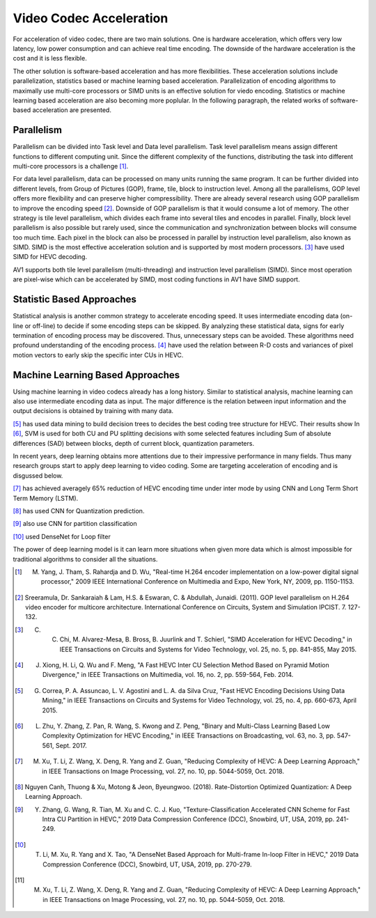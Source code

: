 Video Codec Acceleration
======================================
For acceleration of video codec, there are two main solutions. One is hardware acceleration, which offers very low latency, low power consumption and can achieve real time encoding. The downside of the hardware acceleration is the cost and it is less flexible. 

The other solution is software-based acceleration and has more flexibilities. These acceleration solutions include parallelization, statistics based or machine learning based acceleration. Parallelization of encoding algorithms to maximally use multi-core processors or SIMD units is an effective solution for viedo encoding. Statistics or machine learning based acceleration are also becoming more poplular. In the following paragraph, the related works of software-based acceleration are presented.


=======================================
Parallelism
=======================================

Parallelism can be divided into Task level and Data level parallelism. Task level parallelism means assign different functions to different computing unit. Since the different complexity of the functions, distributing the task into different multi-core processors is a challenge [#]_.

For data level parallelism, data can be processed on many units running the same program. It can be further divided into different levels, from Group of Pictures (GOP), frame, tile, block to instruction level. Among all the parallelisms, GOP level offers more flexibility and can preserve higher compressibility. There are already several research using GOP parallelism to improve the encoding speed [#]_. Downside of GOP parallelism is that it would consume a lot of memory. The other strategy is tile level parallelism, which divides each frame into several tiles and encodes in parallel. Finally, block level parallelism is also possible but rarely used, since the communication and synchronization between blocks will consume too much time. Each pixel in the block can also be processed in parallel by instruction level parallelism, also known as SIMD. SIMD is the most effective acceleration solution and is supported by most modern processors. [#]_ have used SIMD for HEVC decoding. 

AV1 supports both tile level parallelism (multi-threading) and instruction level parallelism (SIMD). Since most operation are pixel-wise which can be accelerated by SIMD, most coding functions in AV1 have SIMD support. 

===============================
Statistic Based Approaches
===============================
  
Statistical analysis is another common strategy to accelerate encoding speed. It uses intermediate encoding data (on-line or off-line) to decide if some encoding steps can be skipped. By analyzing these statistical data, signs for early termination of encoding process may be discovered. Thus, unnecessary steps can be avoided. These algorithms need profound understanding of the encoding process. [#]_ have used the relation between R-D costs and variances of pixel motion vectors to early skip the specific inter CUs in HEVC. 


===================================
Machine Learning Based Approaches
===================================

Using machine learning in video codecs already has a long history. Similar to statistical analysis, machine learning can also use intermediate encoding data as input. The major difference is the relation between input information and the output decisions is obtained by training with many data. 

[#]_ has used data mining to build decision trees to decides the best coding tree structure for HEVC. Their results show 
In [#]_, SVM is used for both CU and PU splitting decisions with some selected features including Sum of absolute differences (SAD) between blocks, depth of current block, quantization parameters. 

In recent years, deep learning obtains more attentions due to their impressive performance in many fields. Thus many research groups start to apply deep learning to video coding. Some are targeting acceleration of encoding and is disgussed below.

[#]_ has achieved averagely 65\% reduction of HEVC encoding time under inter mode by using CNN and Long Term Short Term Memory (LSTM). 

[#]_ has used CNN for Quantization prediction.

[#]_ also use CNN for partition classification

[#]_ used DenseNet for Loop filter 

The power of deep learning model is it can learn more situations when given more data which is almost impossible for traditional algorithms to consider all the situations. 


.. [#] M. Yang, J. Tham, S. Rahardja and D. Wu, "Real-time H.264 encoder implementation on a low-power digital signal processor," 2009 IEEE International Conference on Multimedia and Expo, New York, NY, 2009, pp. 1150-1153.

.. [#] Sreeramula, Dr. Sankaraiah & Lam, H.S. & Eswaran, C. & Abdullah, Junaidi. (2011). GOP level parallelism on H.264 video encoder for multicore architecture. International Conference on Circuits, System and Simulation IPCIST. 7. 127-132. 

.. [#] C. C. Chi, M. Alvarez-Mesa, B. Bross, B. Juurlink and T. Schierl, "SIMD Acceleration for HEVC Decoding," in IEEE Transactions on Circuits and Systems for Video Technology, vol. 25, no. 5, pp. 841-855, May 2015.

.. [#] J. Xiong, H. Li, Q. Wu and F. Meng, "A Fast HEVC Inter CU Selection Method Based on Pyramid Motion Divergence," in IEEE Transactions on Multimedia, vol. 16, no. 2, pp. 559-564, Feb. 2014.

.. [#] G. Correa, P. A. Assuncao, L. V. Agostini and L. A. da Silva Cruz, "Fast HEVC Encoding Decisions Using Data Mining," in IEEE Transactions on Circuits and Systems for Video Technology, vol. 25, no. 4, pp. 660-673, April 2015.

.. [#] L. Zhu, Y. Zhang, Z. Pan, R. Wang, S. Kwong and Z. Peng, "Binary and Multi-Class Learning Based Low Complexity Optimization for HEVC Encoding," in IEEE Transactions on Broadcasting, vol. 63, no. 3, pp. 547-561, Sept. 2017.

.. [#] M. Xu, T. Li, Z. Wang, X. Deng, R. Yang and Z. Guan, "Reducing Complexity of HEVC: A Deep Learning Approach," in IEEE Transactions on Image Processing, vol. 27, no. 10, pp. 5044-5059, Oct. 2018.

.. [#] Nguyen Canh, Thuong & Xu, Motong & Jeon, Byeungwoo. (2018). Rate-Distortion Optimized Quantization: A Deep Learning Approach. 

.. [#] Y. Zhang, G. Wang, R. Tian, M. Xu and C. C. J. Kuo, "Texture-Classification Accelerated CNN Scheme for Fast Intra CU Partition in HEVC," 2019 Data Compression Conference (DCC), Snowbird, UT, USA, 2019, pp. 241-249.

.. [#] T. Li, M. Xu, R. Yang and X. Tao, "A DenseNet Based Approach for Multi-frame In-loop Filter in HEVC," 2019 Data Compression Conference (DCC), Snowbird, UT, USA, 2019, pp. 270-279.


.. [#] M. Xu, T. Li, Z. Wang, X. Deng, R. Yang and Z. Guan, "Reducing Complexity of HEVC: A Deep Learning Approach," in IEEE Transactions on Image Processing, vol. 27, no. 10, pp. 5044-5059, Oct. 2018.





